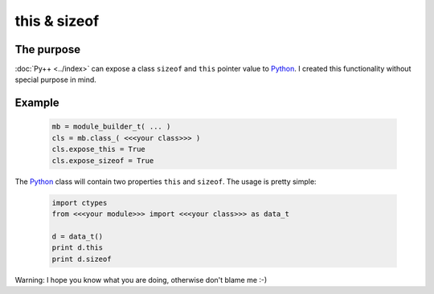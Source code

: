 =============
this & sizeof
=============

-----------
The purpose
-----------

:doc:`Py++ <../index>` can expose a class ``sizeof`` and ``this`` pointer value to `Python`_.
I created this functionality without special purpose in mind.

-------
Example
-------

  .. code-block:: python

    mb = module_builder_t( ... )
    cls = mb.class_( <<<your class>>> )
    cls.expose_this = True
    cls.expose_sizeof = True

The `Python`_ class will contain two properties ``this`` and ``sizeof``. The usage
is pretty simple:

  .. code-block:: python

    import ctypes
    from <<<your module>>> import <<<your class>>> as data_t

    d = data_t()
    print d.this
    print d.sizeof


Warning: I hope you know what you are doing, otherwise don't blame me :-)

.. _`ctypes` : http://docs.python.org/lib/module-ctypes.html
.. _`from_address` : http://docs.python.org/lib/ctypes-data-types.html
.. _`Boost.Python`: http://www.boost.org/libs/python/doc/index.html
.. _`Python`: http://www.python.org
.. _`GCC-XML`: http://www.gccxml.org

